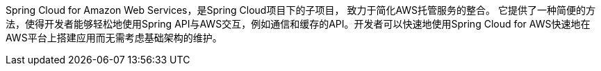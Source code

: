 Spring Cloud for Amazon Web Services，是Spring Cloud项目下的子项目， 致力于简化AWS托管服务的整合。 它提供了一种简便的方法，使得开发者能够轻松地使用Spring API与AWS交互，例如通信和缓存的API。开发者可以快速地使用Spring Cloud for AWS快速地在AWS平台上搭建应用而无需考虑基础架构的维护。
